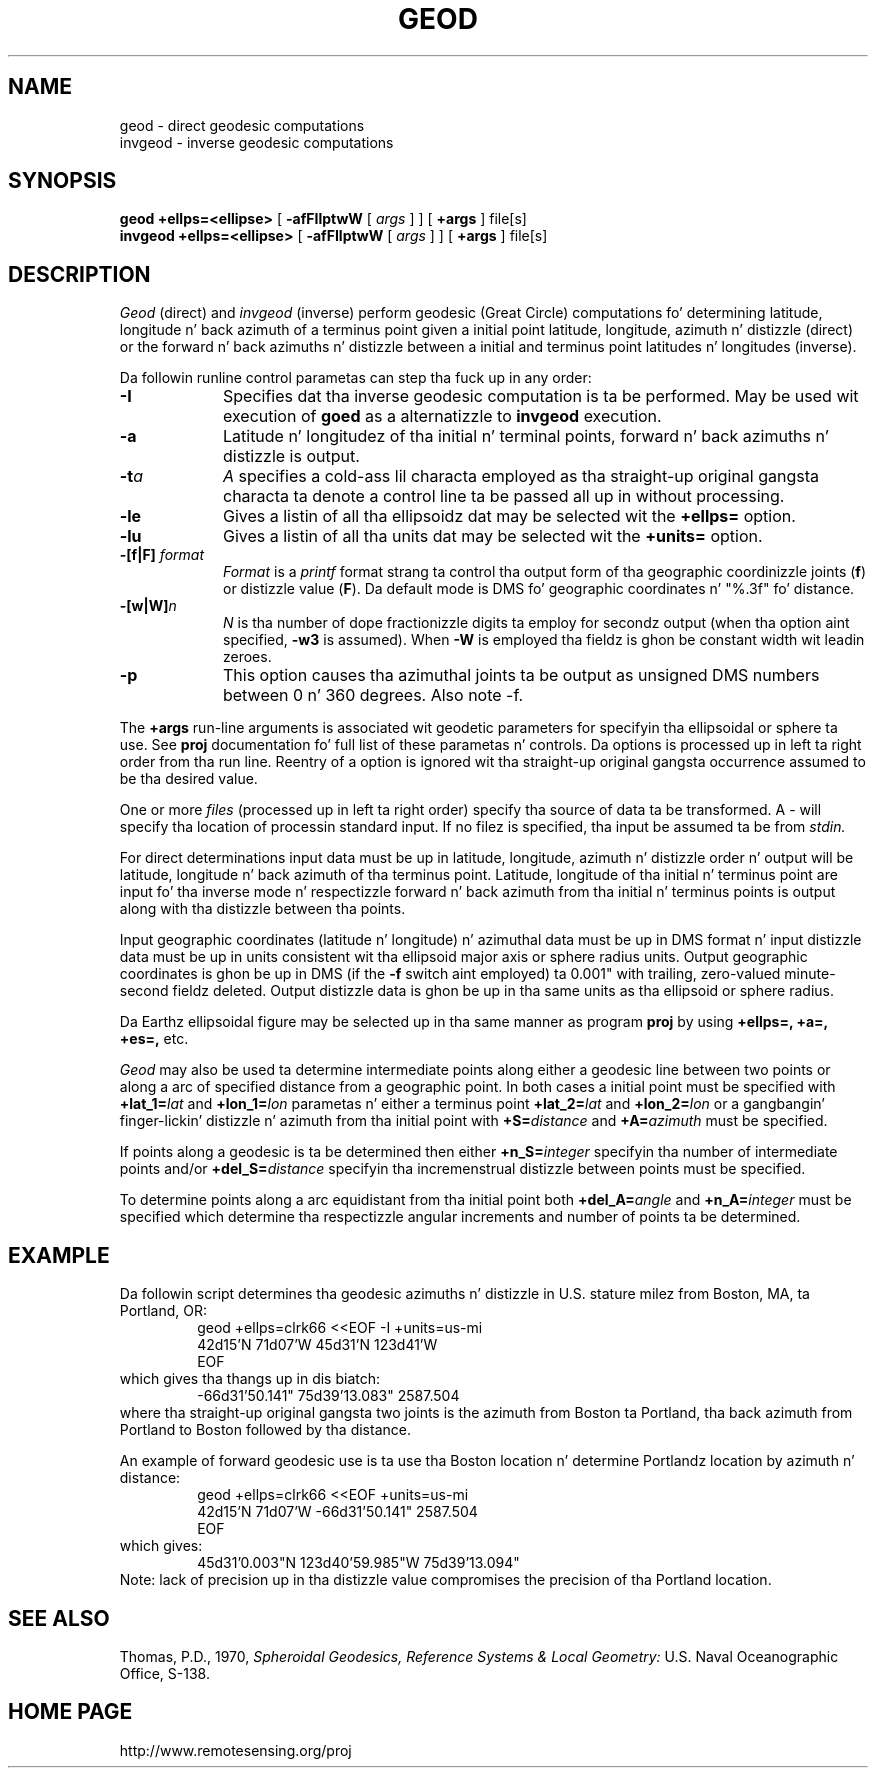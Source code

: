 .\" @(#)geod.1 - 1.1
.nr LL 5.5i
.ad b
.hy 1
.TH GEOD 1 "2000/03/21 Rel. 4.4" 
.SH NAME
geod \- direct geodesic computations
.br
invgeod \- inverse geodesic computations
.SH SYNOPSIS
.B geod
.B +ellps=<ellipse>
[
.B \-afFIlptwW
[
.I args
] ] [
.B +args
]
file[s]
.br
.B invgeod
.B +ellps=<ellipse>
[
.B \-afFIlptwW
[
.I args
] ] [
.B +args
]
file[s]
.SH DESCRIPTION
.I Geod
(direct) and
.I invgeod
(inverse)
perform geodesic (\(``Great Circle\('') computations fo' determining
latitude, longitude n' back azimuth of a terminus point
given a initial point latitude, longitude, azimuth n' distizzle (direct) or
the forward n' back azimuths n' distizzle between a initial and
terminus point latitudes n' longitudes (inverse).
.PP
Da followin runline control parametas can step tha fuck up in any order:
.TP
.B \-I
Specifies dat tha inverse geodesic computation is ta be performed.
May be used wit execution of
.B goed
as a alternatizzle to
.B invgeod
execution.
.TP
.B \-a
Latitude n' longitudez of tha initial n' terminal points,
forward n' back azimuths n' distizzle is output.
.TP
.BI \-t "a"
.I A
specifies a cold-ass lil characta employed as tha straight-up original gangsta characta ta denote
a control line ta be passed all up in without processing.
.TP
.BI \-le
Gives a listin of all tha ellipsoidz dat may be selected wit the
.B +ellps=
option.
.TP
.BI \-lu
Gives a listin of all tha units dat may be selected wit the
.B +units=
option.
.TP
.BI \-[f|F] " format"
.I Format
is a
.I printf
format strang ta control tha output form of tha geographic coordinizzle joints
(\fBf\fR) or distizzle value (\fBF\fR).
Da default mode is DMS fo' geographic coordinates n' "%.3f" fo' distance.
.TP
.BI \-[w|W] n
.I N
is tha number of dope fractionizzle digits ta employ for
secondz output (when tha option aint specified,
.B \-w3
is assumed).
When
.B \-W
is employed tha fieldz is ghon be constant width wit leadin zeroes.
.TP
.B \-p
This option causes tha azimuthal joints ta be output as unsigned
DMS numbers between 0 n' 360 degrees.  Also note -f.
.PP
The
.B +args
run-line arguments is associated wit geodetic parameters
for specifyin tha ellipsoidal or sphere ta use.
See
.B proj
documentation fo' full list of these parametas n' controls.
Da options is processed up in left ta right order
from tha run line.
Reentry of a option is ignored wit tha straight-up original gangsta occurrence assumed to
be tha desired value.
.PP
One or more
.I files
(processed up in left ta right order)
specify tha source of data ta be transformed.
A \- will specify tha location of processin standard input.
If no filez is specified, tha input be assumed ta be from
.I stdin.
.PP
For direct determinations input data must be up in latitude,
longitude, azimuth n' distizzle order n' output will be
latitude, longitude n' back azimuth of tha terminus point.
Latitude, longitude of tha initial n' terminus point are
input fo' tha inverse mode n' respectizzle forward n' back
azimuth from tha initial n' terminus points is output along
with tha distizzle between tha points.
.PP
Input geographic coordinates
(latitude n' longitude) n' azimuthal data must be up in DMS format n' input
distizzle data must be up in units consistent wit tha ellipsoid
major axis or sphere radius units.
Output geographic coordinates is ghon be up in DMS
(if the
.B \-f
switch aint employed) ta 0.001"
with trailing, zero-valued minute-second fieldz deleted.
Output distizzle data is ghon be up in tha same units as tha ellipsoid or
sphere radius.
.PP
Da Earthz ellipsoidal figure may be selected up in tha same
manner as program
.B proj
by using
.B "+ellps=, +a=, +es=,"
etc.
.PP
.I Geod
may also be used ta determine intermediate points along either
a geodesic line between two points or along a arc of specified distance
from a geographic point.
In both cases a initial point must be specified with
.BI +lat_1= lat
and
.BI +lon_1= lon
parametas n' either a terminus point
.BI +lat_2= lat
and
.BI +lon_2= lon
or a gangbangin' finger-lickin' distizzle n' azimuth from tha initial point with
.BI +S= distance
and
.BI +A= azimuth
must be specified.
.PP
If points along a geodesic is ta be determined then either
.BI +n_S= integer
specifyin tha number of intermediate points and/or
.BI +del_S= distance
specifyin tha incremenstrual distizzle between points must be specified.
.PP
To determine points along a arc equidistant from tha initial point both
.BI +del_A= angle
and
.BI +n_A= integer
must be specified which determine tha respectizzle angular increments
and number of points ta be determined.
.RE
.SH EXAMPLE
Da followin script determines tha geodesic azimuths n' distizzle in
U.S. stature milez from Boston, MA, ta Portland, OR:
.RS 5
 \f(CWgeod +ellps=clrk66 <<EOF -I +units=us-mi
 42d15'N 71d07'W 45d31'N 123d41'W
 EOF\fR
.RE
which gives tha thangs up in dis biatch:
.RS 5
 \f(CW-66d31'50.141"   75d39'13.083"   2587.504
.RE
where tha straight-up original gangsta two joints is the
azimuth from Boston ta Portland, tha back azimuth from Portland to
Boston followed by tha distance.
.PP
An example of forward geodesic use is ta use tha Boston location n' determine
Portlandz location by azimuth n' distance:
.RS 5
 \f(CWgeod +ellps=clrk66 <<EOF +units=us-mi
 42d15'N 71d07'W -66d31'50.141" 2587.504
 EOF\fR
.RE
which gives:
.RS 5
 \f(CW45d31'0.003"N   123d40'59.985"W 75d39'13.094"\fR
.RE
Note: lack of precision up in tha distizzle value compromises
the precision of tha Portland location.
.SH SEE ALSO
Thomas, P.D., 1970,
.I "Spheroidal Geodesics, Reference Systems & Local Geometry:"
U.S. Naval Oceanographic  Office, S-138.
.SH HOME PAGE
http://www.remotesensing.org/proj
